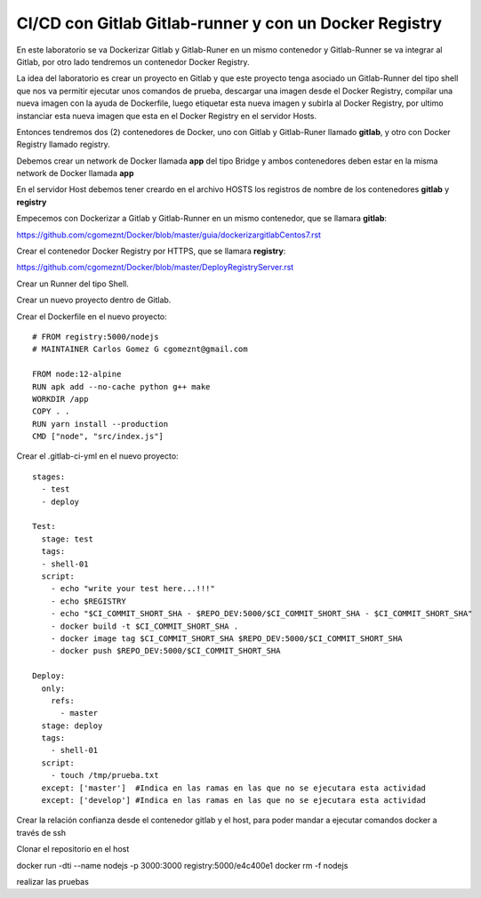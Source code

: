 

CI/CD con Gitlab Gitlab-runner y con un Docker Registry
=============================================

En este laboratorio se va Dockerizar Gitlab y Gitlab-Runer en un mismo contenedor y Gitlab-Runner se va integrar al Gitlab, por otro lado tendremos un contenedor Docker Registry.

La idea del laboratorio es crear un proyecto en Gitlab y que este proyecto tenga asociado un Gitlab-Runner del tipo shell que nos va permitir ejecutar unos comandos de prueba, descargar una imagen desde el Docker Registry, compilar una nueva imagen con la ayuda de Dockerfile, luego etiquetar esta nueva imagen y subirla al Docker Registry, por ultimo instanciar esta nueva imagen que esta en el Docker Registry en el servidor Hosts.

Entonces tendremos dos (2) contenedores de Docker, uno con Gitlab y Gitlab-Runer llamado **gitlab**, y otro con Docker Registry llamado registry.

Debemos crear un network de Docker llamada **app** del tipo Bridge y ambos contenedores deben estar en la misma network de Docker llamada **app**

En el servidor Host debemos tener creardo en el archivo HOSTS los registros de nombre de los contenedores **gitlab** y **registry**

Empecemos con Dockerizar a Gitlab y Gitlab-Runner en un mismo contenedor, que se llamara **gitlab**:

https://github.com/cgomeznt/Docker/blob/master/guia/dockerizargitlabCentos7.rst


Crear el contenedor Docker Registry por HTTPS, que se llamara **registry**:

https://github.com/cgomeznt/Docker/blob/master/DeployRegistryServer.rst

Crear un Runner del tipo Shell.

Crear un nuevo proyecto dentro de Gitlab.

Crear el Dockerfile en el nuevo proyecto::

	# FROM registry:5000/nodejs
	# MAINTAINER Carlos Gomez G cgomeznt@gmail.com

	FROM node:12-alpine
	RUN apk add --no-cache python g++ make
	WORKDIR /app
	COPY . .
	RUN yarn install --production
	CMD ["node", "src/index.js"]



Crear el .gitlab-ci-yml en el nuevo proyecto::

	stages:
	  - test
	  - deploy

	Test:
	  stage: test
	  tags:
	  - shell-01
	  script:
	    - echo "write your test here...!!!"
	    - echo $REGISTRY
	    - echo "$CI_COMMIT_SHORT_SHA - $REPO_DEV:5000/$CI_COMMIT_SHORT_SHA - $CI_COMMIT_SHORT_SHA"
	    - docker build -t $CI_COMMIT_SHORT_SHA .
	    - docker image tag $CI_COMMIT_SHORT_SHA $REPO_DEV:5000/$CI_COMMIT_SHORT_SHA
	    - docker push $REPO_DEV:5000/$CI_COMMIT_SHORT_SHA

	Deploy:
	  only:
	    refs:
	      - master
	  stage: deploy
	  tags:
	    - shell-01
	  script:
	    - touch /tmp/prueba.txt
	  except: ['master']  #Indica en las ramas en las que no se ejecutara esta actividad 
	  except: ['develop'] #Indica en las ramas en las que no se ejecutara esta actividad 

Crear la relación confianza desde el contenedor gitlab y el host, para poder mandar a ejecutar comandos docker a través de ssh

Clonar el repositorio en el host

docker run -dti --name nodejs -p 3000:3000 registry:5000/e4c400e1
docker rm -f nodejs

realizar las pruebas


